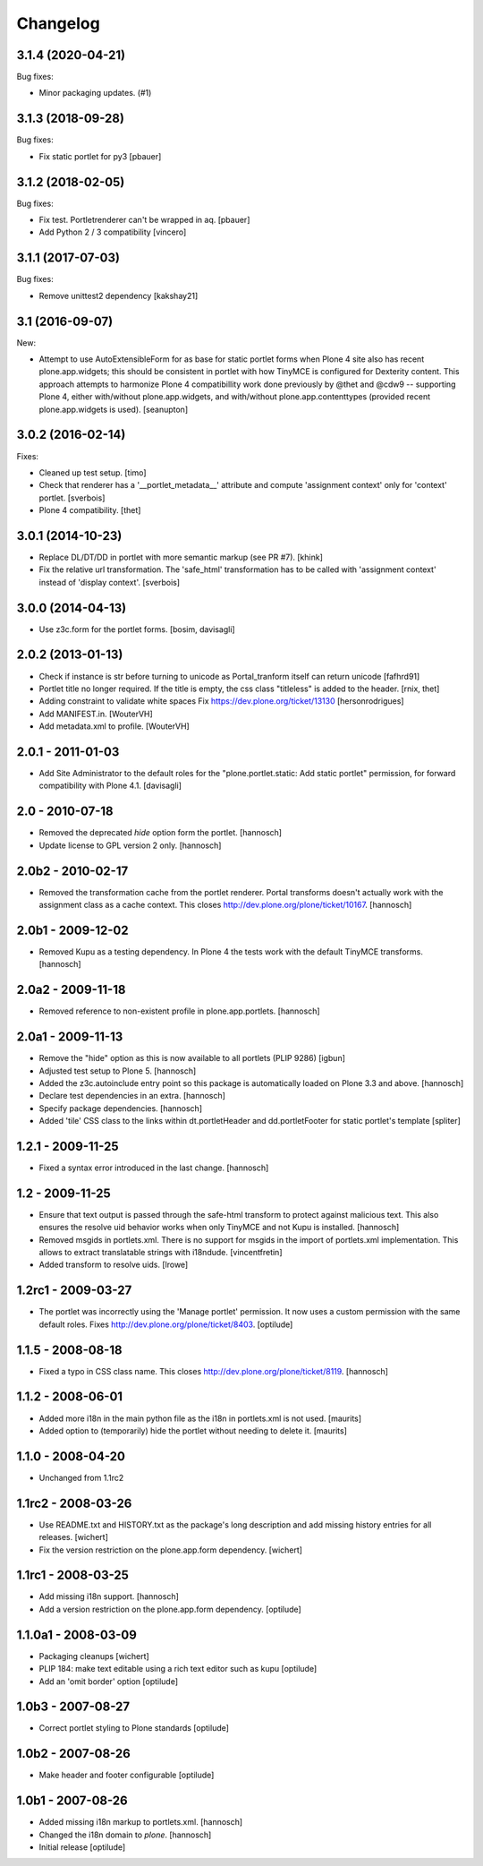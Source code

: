 Changelog
=========


.. You should *NOT* be adding new change log entries to this file.
   You should create a file in the news directory instead.
   For helpful instructions, please see:
   https://github.com/plone/plone.releaser/blob/master/ADD-A-NEWS-ITEM.rst

.. towncrier release notes start

3.1.4 (2020-04-21)
------------------

Bug fixes:


- Minor packaging updates. (#1)


3.1.3 (2018-09-28)
------------------

Bug fixes:

- Fix static portlet for py3
  [pbauer]


3.1.2 (2018-02-05)
------------------

Bug fixes:

- Fix test. Portletrenderer can't be wrapped in aq.
  [pbauer]

- Add Python 2 / 3 compatibility
  [vincero]


3.1.1 (2017-07-03)
------------------

Bug fixes:

- Remove unittest2 dependency
  [kakshay21]


3.1 (2016-09-07)
----------------

New:

- Attempt to use AutoExtensibleForm for as base for static portlet forms
  when Plone 4 site also has recent plone.app.widgets; this should be
  consistent in portlet with how TinyMCE is configured for Dexterity
  content.  This approach attempts to harmonize Plone 4 compatibillity
  work done previously by @thet and @cdw9 -- supporting Plone 4, either
  with/without plone.app.widgets, and with/without plone.app.contenttypes
  (provided recent plone.app.widgets is used).
  [seanupton]


3.0.2 (2016-02-14)
------------------

Fixes:

- Cleaned up test setup.
  [timo]

- Check that renderer has a '__portlet_metadata__' attribute
  and compute 'assignment context' only for 'context' portlet.
  [sverbois]

- Plone 4 compatibility.
  [thet]


3.0.1 (2014-10-23)
------------------

- Replace DL/DT/DD in portlet with more semantic markup (see PR #7).
  [khink]

- Fix the relative url transformation.
  The 'safe_html' transformation has to be called with 'assignment context'
  instead of 'display context'.
  [sverbois]


3.0.0 (2014-04-13)
------------------

- Use z3c.form for the portlet forms.
  [bosim, davisagli]


2.0.2 (2013-01-13)
------------------

- Check if instance is str before turning to unicode as Portal_tranform itself
  can return unicode
  [fafhrd91]

- Portlet title no longer required. If the title is empty, the css class
  "titleless" is added to the header.
  [rnix, thet]

- Adding constraint to validate white spaces
  Fix https://dev.plone.org/ticket/13130
  [hersonrodrigues]

- Add MANIFEST.in.
  [WouterVH]

- Add metadata.xml to profile.
  [WouterVH]


2.0.1 - 2011-01-03
------------------

- Add Site Administrator to the default roles for the
  "plone.portlet.static: Add static portlet" permission, for forward
  compatibility with Plone 4.1.
  [davisagli]


2.0 - 2010-07-18
----------------

- Removed the deprecated `hide` option form the portlet.
  [hannosch]

- Update license to GPL version 2 only.
  [hannosch]


2.0b2 - 2010-02-17
------------------

- Removed the transformation cache from the portlet renderer. Portal transforms
  doesn't actually work with the assignment class as a cache context.
  This closes http://dev.plone.org/plone/ticket/10167.
  [hannosch]


2.0b1 - 2009-12-02
------------------

- Removed Kupu as a testing dependency. In Plone 4 the tests work with the
  default TinyMCE transforms.
  [hannosch]


2.0a2 - 2009-11-18
------------------

- Removed reference to non-existent profile in plone.app.portlets.
  [hannosch]


2.0a1 - 2009-11-13
------------------

- Remove the "hide" option as this is now available to all portlets (PLIP 9286)
  [igbun]

- Adjusted test setup to Plone 5.
  [hannosch]

- Added the z3c.autoinclude entry point so this package is automatically loaded
  on Plone 3.3 and above.
  [hannosch]

- Declare test dependencies in an extra.
  [hannosch]

- Specify package dependencies.
  [hannosch]

- Added 'tile' CSS class to the links within dt.portletHeader and
  dd.portletFooter for static portlet's template
  [spliter]


1.2.1 - 2009-11-25
------------------

- Fixed a syntax error introduced in the last change.
  [hannosch]


1.2 - 2009-11-25
----------------

- Ensure that text output is passed through the safe-html transform to protect
  against malicious text. This also ensures the resolve uid behavior works when
  only TinyMCE and not Kupu is installed.
  [hannosch]

- Removed msgids in portlets.xml. There is no support for
  msgids in the import of portlets.xml implementation.
  This allows to extract translatable strings with i18ndude.
  [vincentfretin]

- Added transform to resolve uids.
  [lrowe]


1.2rc1 - 2009-03-27
-------------------

- The portlet was incorrectly using the 'Manage portlet' permission. It now
  uses a custom permission with the same default roles.
  Fixes http://dev.plone.org/plone/ticket/8403.
  [optilude]


1.1.5 - 2008-08-18
------------------

- Fixed a typo in CSS class name. This closes
  http://dev.plone.org/plone/ticket/8119.
  [hannosch]


1.1.2 -  2008-06-01
-------------------

- Added more i18n in the main python file as the i18n in portlets.xml
  is not used.  [maurits]

- Added option to (temporarily) hide the portlet without needing to
  delete it.  [maurits]


1.1.0 - 2008-04-20
------------------

- Unchanged from 1.1rc2


1.1rc2 - 2008-03-26
-------------------

- Use README.txt and HISTORY.txt as the package's long description and
  add missing history entries for all releases.
  [wichert]

- Fix the version restriction on the plone.app.form dependency.
  [wichert]


1.1rc1 - 2008-03-25
-------------------

- Add missing i18n support.
  [hannosch]

- Add a version restriction on the plone.app.form dependency.
  [optilude]


1.1.0a1 - 2008-03-09
--------------------

- Packaging cleanups
  [wichert]

- PLIP 184: make text editable using a rich text editor such as kupu
  [optilude]

- Add an 'omit border' option
  [optilude]


1.0b3 - 2007-08-27
-------------------

- Correct portlet styling to Plone standards
  [optilude]


1.0b2 - 2007-08-26
------------------

- Make header and footer configurable
  [optilude]


1.0b1 - 2007-08-26
------------------

- Added missing i18n markup to portlets.xml.
  [hannosch]

- Changed the i18n domain to `plone`.
  [hannosch]

- Initial release
  [optilude]
